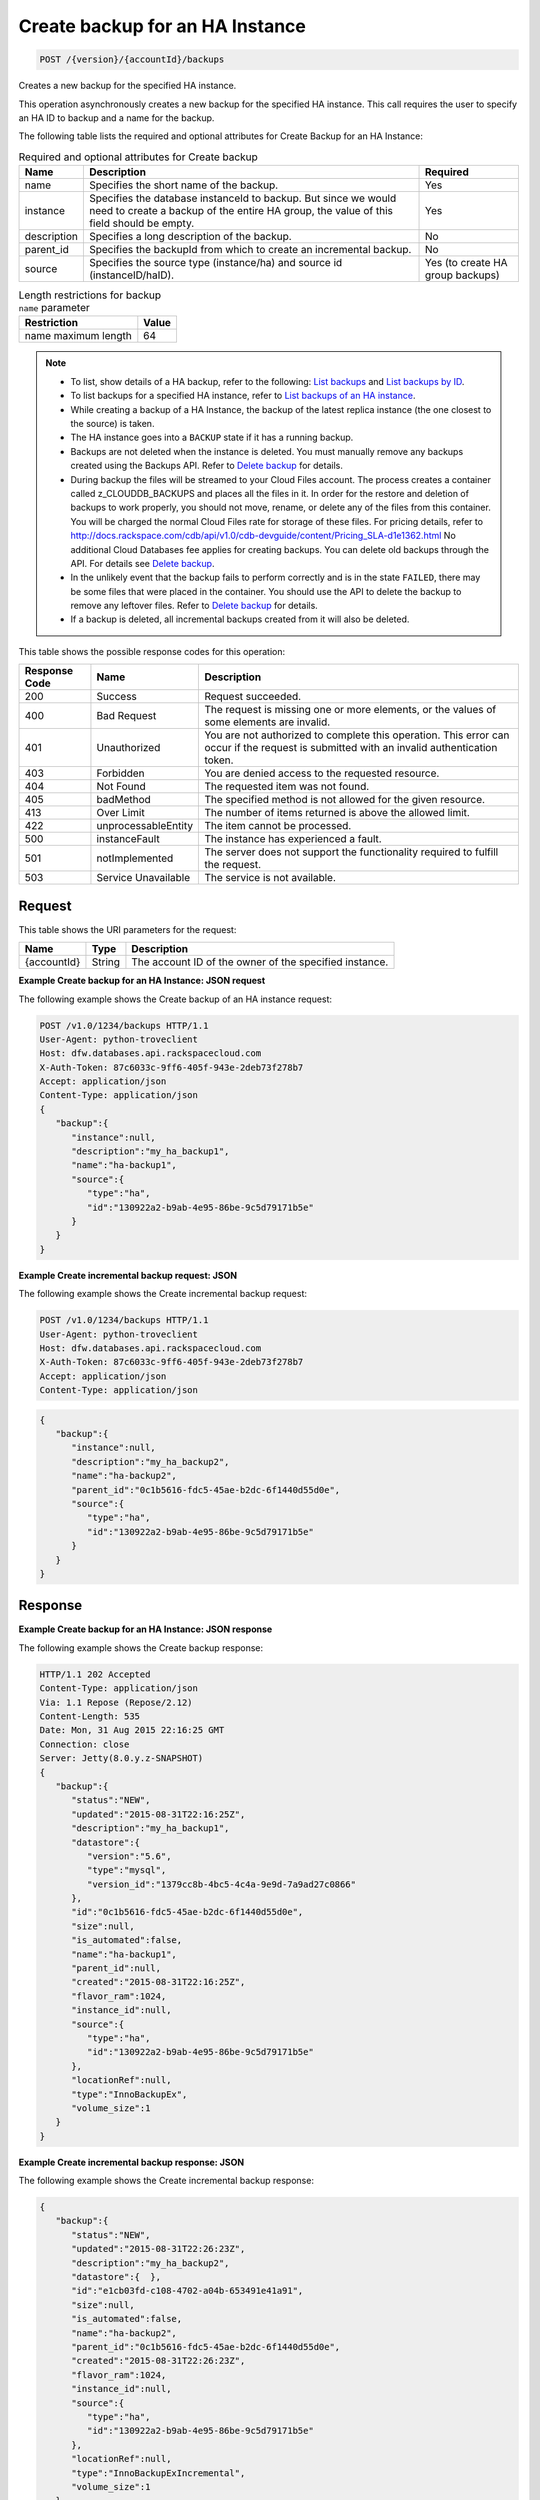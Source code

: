 
.. THIS OUTPUT IS GENERATED FROM THE WADL. DO NOT EDIT.

.. _post-create-backup-for-an-ha-instance-version-accountid-backups:

Create backup for an HA Instance
^^^^^^^^^^^^^^^^^^^^^^^^^^^^^^^^^^^^^^^^^^^^^^^^^^^^^^^^^^^^^^^^^^^^^^^^^^^^^^^^

.. code::

    POST /{version}/{accountId}/backups

Creates a new backup for the specified HA instance.

This operation asynchronously creates a new backup for the specified HA instance. This call requires the user to specify an HA ID to backup and a name for the backup. 

The following table lists the required and optional attributes for Create Backup for an HA Instance:

.. table:: Required and optional attributes for Create backup

    
    +--------------------------+-------------------------+-------------------------+
    |Name                      |Description              |Required                 |
    +==========================+=========================+=========================+
    |name                      |Specifies the short name |Yes                      |
    |                          |of the backup.           |                         |
    +--------------------------+-------------------------+-------------------------+
    |instance                  |Specifies the database   |Yes                      |
    |                          |instanceId to backup.    |                         |
    |                          |But since we would need  |                         |
    |                          |to create a backup of    |                         |
    |                          |the entire HA group, the |                         |
    |                          |value of this field      |                         |
    |                          |should be empty.         |                         |
    +--------------------------+-------------------------+-------------------------+
    |description               |Specifies a long         |No                       |
    |                          |description of the       |                         |
    |                          |backup.                  |                         |
    +--------------------------+-------------------------+-------------------------+
    |parent_id                 |Specifies the backupId   |No                       |
    |                          |from which to create an  |                         |
    |                          |incremental backup.      |                         |
    +--------------------------+-------------------------+-------------------------+
    |source                    |Specifies the source     |Yes (to create HA group  |
    |                          |type (instance/ha) and   |backups)                 |
    |                          |source id                |                         |
    |                          |(instanceID/haID).       |                         |
    +--------------------------+-------------------------+-------------------------+
    

.. table:: Length restrictions for backup ``name`` parameter

    
    +---------------------------------------+--------------------------------------+
    |Restriction                            |Value                                 |
    +=======================================+======================================+
    |name maximum length                    |64                                    |
    +---------------------------------------+--------------------------------------+
    

.. note::
   
   
   *  To list, show details of a HA backup, refer to the following: `List backups <http://docs.rackspace.com/cdb/api/v1.0/cdb-devguide/content/GET_getBackups__version___accountId__backups_backups.html>`__ and `List backups by ID <http://docs.rackspace.com/cdb/api/v1.0/cdb-devguide/content/GET_getBackupById__version___accountId__backups__backupId__backups.html>`__.
   *  To list backups for a specified HA instance, refer to `List backups of an HA instance <http://docs.rackspace.com/cdb/api/v1.0/cdb-devguide/content/GET_getBackupsForHaInstance__version___accountId__ha__haId__backups_backups.html>`__.
   *  While creating a backup of a HA Instance, the backup of the latest replica instance (the one closest to the source) is taken.
   *  The HA instance goes into a ``BACKUP`` state if it has a running backup.
   *  Backups are not deleted when the instance is deleted. You must manually remove any backups created using the Backups API. Refer to `Delete backup <http://docs.rackspace.com/cdb/api/v1.0/cdb-devguide/content/DELETE_deleteBackup__version___accountId__backups__backupId__backups.html>`__ for details.
   *  During backup the files will be streamed to your Cloud Files account. The process creates a container called z_CLOUDDB_BACKUPS and places all the files in it. In order for the restore and deletion of backups to work properly, you should not move, rename, or delete any of the files from this container. You will be charged the normal Cloud Files rate for storage of these files. For pricing details, refer to `http://docs.rackspace.com/cdb/api/v1.0/cdb-devguide/content/Pricing_SLA-d1e1362.html <http://docs.rackspace.com/cdb/api/v1.0/cdb-devguide/content/Pricing_SLA-d1e1362.html>`__ No additional Cloud Databases fee applies for creating backups. You can delete old backups through the API. For details see `Delete backup <http://docs.rackspace.com/cdb/api/v1.0/cdb-devguide/content/DELETE_deleteBackup__version___accountId__backups__backupId__backups.html>`__.
   *  In the unlikely event that the backup fails to perform correctly and is in the state ``FAILED``, there may be some files that were placed in the container. You should use the API to delete the backup to remove any leftover files. Refer to `Delete backup <http://docs.rackspace.com/cdb/api/v1.0/cdb-devguide/content/DELETE_deleteBackup__version___accountId__backups__backupId__backups.html>`__ for details.
   *  If a backup is deleted, all incremental backups created from it will also be deleted.
   
   
   



This table shows the possible response codes for this operation:


+--------------------------+-------------------------+-------------------------+
|Response Code             |Name                     |Description              |
+==========================+=========================+=========================+
|200                       |Success                  |Request succeeded.       |
+--------------------------+-------------------------+-------------------------+
|400                       |Bad Request              |The request is missing   |
|                          |                         |one or more elements, or |
|                          |                         |the values of some       |
|                          |                         |elements are invalid.    |
+--------------------------+-------------------------+-------------------------+
|401                       |Unauthorized             |You are not authorized   |
|                          |                         |to complete this         |
|                          |                         |operation. This error    |
|                          |                         |can occur if the request |
|                          |                         |is submitted with an     |
|                          |                         |invalid authentication   |
|                          |                         |token.                   |
+--------------------------+-------------------------+-------------------------+
|403                       |Forbidden                |You are denied access to |
|                          |                         |the requested resource.  |
+--------------------------+-------------------------+-------------------------+
|404                       |Not Found                |The requested item was   |
|                          |                         |not found.               |
+--------------------------+-------------------------+-------------------------+
|405                       |badMethod                |The specified method is  |
|                          |                         |not allowed for the      |
|                          |                         |given resource.          |
+--------------------------+-------------------------+-------------------------+
|413                       |Over Limit               |The number of items      |
|                          |                         |returned is above the    |
|                          |                         |allowed limit.           |
+--------------------------+-------------------------+-------------------------+
|422                       |unprocessableEntity      |The item cannot be       |
|                          |                         |processed.               |
+--------------------------+-------------------------+-------------------------+
|500                       |instanceFault            |The instance has         |
|                          |                         |experienced a fault.     |
+--------------------------+-------------------------+-------------------------+
|501                       |notImplemented           |The server does not      |
|                          |                         |support the              |
|                          |                         |functionality required   |
|                          |                         |to fulfill the request.  |
+--------------------------+-------------------------+-------------------------+
|503                       |Service Unavailable      |The service is not       |
|                          |                         |available.               |
+--------------------------+-------------------------+-------------------------+


Request
""""""""""""""""




This table shows the URI parameters for the request:

+--------------------------+-------------------------+-------------------------+
|Name                      |Type                     |Description              |
+==========================+=========================+=========================+
|{accountId}               |String                   |The account ID of the    |
|                          |                         |owner of the specified   |
|                          |                         |instance.                |
+--------------------------+-------------------------+-------------------------+








**Example Create backup for an HA Instance: JSON request**


The following example shows the Create backup of an HA instance request:

.. code::

   POST /v1.0/1234/backups HTTP/1.1
   User-Agent: python-troveclient
   Host: dfw.databases.api.rackspacecloud.com
   X-Auth-Token: 87c6033c-9ff6-405f-943e-2deb73f278b7
   Accept: application/json
   Content-Type: application/json
   {  
      "backup":{  
         "instance":null,
         "description":"my_ha_backup1",
         "name":"ha-backup1",
         "source":{  
            "type":"ha",
            "id":"130922a2-b9ab-4e95-86be-9c5d79171b5e"
         }
      }
   }
   





**Example Create incremental backup request: JSON**


The following example shows the Create incremental backup request:

.. code::

   POST /v1.0/1234/backups HTTP/1.1
   User-Agent: python-troveclient
   Host: dfw.databases.api.rackspacecloud.com
   X-Auth-Token: 87c6033c-9ff6-405f-943e-2deb73f278b7
   Accept: application/json
   Content-Type: application/json
   


.. code::

   {  
      "backup":{  
         "instance":null,
         "description":"my_ha_backup2",
         "name":"ha-backup2",
         "parent_id":"0c1b5616-fdc5-45ae-b2dc-6f1440d55d0e",
         "source":{  
            "type":"ha",
            "id":"130922a2-b9ab-4e95-86be-9c5d79171b5e"
         }
      }
   }
   





Response
""""""""""""""""










**Example Create backup for an HA Instance: JSON response**


The following example shows the Create backup response:

.. code::

   HTTP/1.1 202 Accepted
   Content-Type: application/json
   Via: 1.1 Repose (Repose/2.12)
   Content-Length: 535
   Date: Mon, 31 Aug 2015 22:16:25 GMT
   Connection: close
   Server: Jetty(8.0.y.z-SNAPSHOT)
   {  
      "backup":{  
         "status":"NEW",
         "updated":"2015-08-31T22:16:25Z",
         "description":"my_ha_backup1",
         "datastore":{  
            "version":"5.6",
            "type":"mysql",
            "version_id":"1379cc8b-4bc5-4c4a-9e9d-7a9ad27c0866"
         },
         "id":"0c1b5616-fdc5-45ae-b2dc-6f1440d55d0e",
         "size":null,
         "is_automated":false,
         "name":"ha-backup1",
         "parent_id":null,
         "created":"2015-08-31T22:16:25Z",
         "flavor_ram":1024,
         "instance_id":null,
         "source":{  
            "type":"ha",
            "id":"130922a2-b9ab-4e95-86be-9c5d79171b5e"
         },
         "locationRef":null,
         "type":"InnoBackupEx",
         "volume_size":1
      }
   }
   





**Example Create incremental backup response: JSON**


The following example shows the Create incremental backup response:


   


.. code::

   {  
      "backup":{  
         "status":"NEW",
         "updated":"2015-08-31T22:26:23Z",
         "description":"my_ha_backup2",
         "datastore":{  },
         "id":"e1cb03fd-c108-4702-a04b-653491e41a91",
         "size":null,
         "is_automated":false,
         "name":"ha-backup2",
         "parent_id":"0c1b5616-fdc5-45ae-b2dc-6f1440d55d0e",
         "created":"2015-08-31T22:26:23Z",
         "flavor_ram":1024,
         "instance_id":null,
         "source":{  
            "type":"ha",
            "id":"130922a2-b9ab-4e95-86be-9c5d79171b5e"
         },
         "locationRef":null,
         "type":"InnoBackupExIncremental",
         "volume_size":1
      }
   }
   




